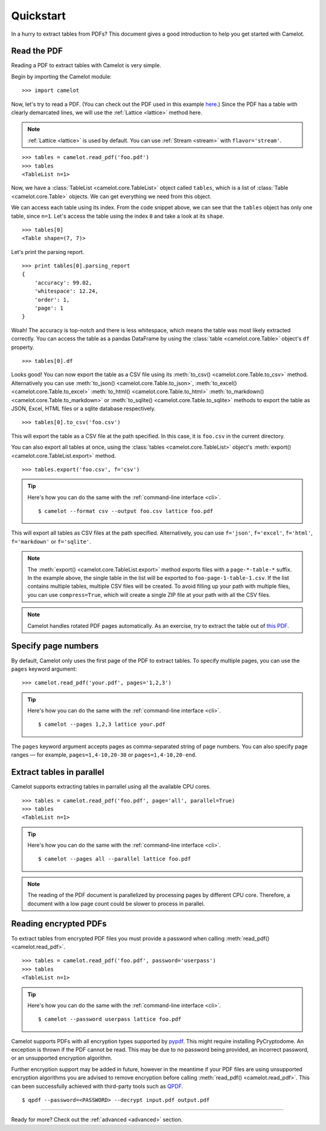 .. _quickstart:

Quickstart
==========

In a hurry to extract tables from PDFs? This document gives a good introduction to help you get started with Camelot.

Read the PDF
------------

Reading a PDF to extract tables with Camelot is very simple.

Begin by importing the Camelot module::

    >>> import camelot

Now, let's try to read a PDF. (You can check out the PDF used in this example `here`_.) Since the PDF has a table with clearly demarcated lines, we will use the :ref:`Lattice <lattice>` method here.

.. note:: :ref:`Lattice <lattice>` is used by default. You can use :ref:`Stream <stream>` with ``flavor='stream'``.

.. _here: ../_static/pdf/foo.pdf

::

    >>> tables = camelot.read_pdf('foo.pdf')
    >>> tables
    <TableList n=1>

Now, we have a :class:`TableList <camelot.core.TableList>` object called ``tables``, which is a list of :class:`Table <camelot.core.Table>` objects. We can get everything we need from this object.

We can access each table using its index. From the code snippet above, we can see that the ``tables`` object has only one table, since ``n=1``. Let's access the table using the index ``0`` and take a look at its ``shape``.

::

    >>> tables[0]
    <Table shape=(7, 7)>

Let's print the parsing report.

::

    >>> print tables[0].parsing_report
    {
        'accuracy': 99.02,
        'whitespace': 12.24,
        'order': 1,
        'page': 1
    }

Woah! The accuracy is top-notch and there is less whitespace, which means the table was most likely extracted correctly. You can access the table as a pandas DataFrame by using the :class:`table <camelot.core.Table>` object's ``df`` property.

::

    >>> tables[0].df

.. csv-table::
  :file: ../_static/csv/foo.csv

Looks good! You can now export the table as a CSV file using its :meth:`to_csv() <camelot.core.Table.to_csv>` method. Alternatively you can use :meth:`to_json() <camelot.core.Table.to_json>`, :meth:`to_excel() <camelot.core.Table.to_excel>` :meth:`to_html() <camelot.core.Table.to_html>` :meth:`to_markdown() <camelot.core.Table.to_markdown>` or :meth:`to_sqlite() <camelot.core.Table.to_sqlite>` methods to export the table as JSON, Excel, HTML files or a sqlite database respectively.

::

    >>> tables[0].to_csv('foo.csv')

This will export the table as a CSV file at the path specified. In this case, it is ``foo.csv`` in the current directory.

You can also export all tables at once, using the :class:`tables <camelot.core.TableList>` object's :meth:`export() <camelot.core.TableList.export>` method.

::

    >>> tables.export('foo.csv', f='csv')

.. tip::
    Here's how you can do the same with the :ref:`command-line interface <cli>`.
    ::

        $ camelot --format csv --output foo.csv lattice foo.pdf

This will export all tables as CSV files at the path specified. Alternatively, you can use ``f='json'``, ``f='excel'``, ``f='html'``, ``f='markdown'`` or ``f='sqlite'``.

.. note:: The :meth:`export() <camelot.core.TableList.export>` method exports files with a ``page-*-table-*`` suffix. In the example above, the single table in the list will be exported to ``foo-page-1-table-1.csv``. If the list contains multiple tables, multiple CSV files will be created. To avoid filling up your path with multiple files, you can use ``compress=True``, which will create a single ZIP file at your path with all the CSV files.

.. note:: Camelot handles rotated PDF pages automatically. As an exercise, try to extract the table out of `this PDF`_.

.. _this PDF: ../_static/pdf/rotated.pdf

Specify page numbers
--------------------

By default, Camelot only uses the first page of the PDF to extract tables. To specify multiple pages, you can use the ``pages`` keyword argument::

    >>> camelot.read_pdf('your.pdf', pages='1,2,3')

.. tip::
    Here's how you can do the same with the :ref:`command-line interface <cli>`.
    ::

        $ camelot --pages 1,2,3 lattice your.pdf

The ``pages`` keyword argument accepts pages as comma-separated string of page numbers. You can also specify page ranges — for example, ``pages=1,4-10,20-30`` or ``pages=1,4-10,20-end``.

Extract tables in parallel
--------------------------

Camelot supports extracting tables in parrallel using all the available CPU cores.

::

    >>> tables = camelot.read_pdf('foo.pdf', page='all', parallel=True)
    >>> tables
    <TableList n=1>

.. tip::
    Here's how you can do the same with the :ref:`command-line interface <cli>`.
    ::
    
        $ camelot --pages all --parallel lattice foo.pdf

.. note:: The reading of the PDF document is parallelized by processing pages by different CPU core.
    Therefore, a document with a low page count could be slower to process in parallel.  

Reading encrypted PDFs
----------------------

To extract tables from encrypted PDF files you must provide a password when calling :meth:`read_pdf() <camelot.read_pdf>`.

::

    >>> tables = camelot.read_pdf('foo.pdf', password='userpass')
    >>> tables
    <TableList n=1>

.. tip::
    Here's how you can do the same with the :ref:`command-line interface <cli>`.
    ::

        $ camelot --password userpass lattice foo.pdf

Camelot supports PDFs with all encryption types supported by `pypdf`_. This might require installing PyCryptodome. An exception is thrown if the PDF cannot be read. This may be due to no password being provided, an incorrect password, or an unsupported encryption algorithm.

Further encryption support may be added in future, however in the meantime if your PDF files are using unsupported encryption algorithms you are advised to remove encryption before calling :meth:`read_pdf() <camelot.read_pdf>`. This can been successfully achieved with third-party tools such as `QPDF`_.

::

    $ qpdf --password=<PASSWORD> --decrypt input.pdf output.pdf

.. _pypdf: https://pypdf.readthedocs.io/en/latest/user/pdf-version-support.html
.. _QPDF: https://www.github.com/qpdf/qpdf

----

Ready for more? Check out the :ref:`advanced <advanced>` section.
